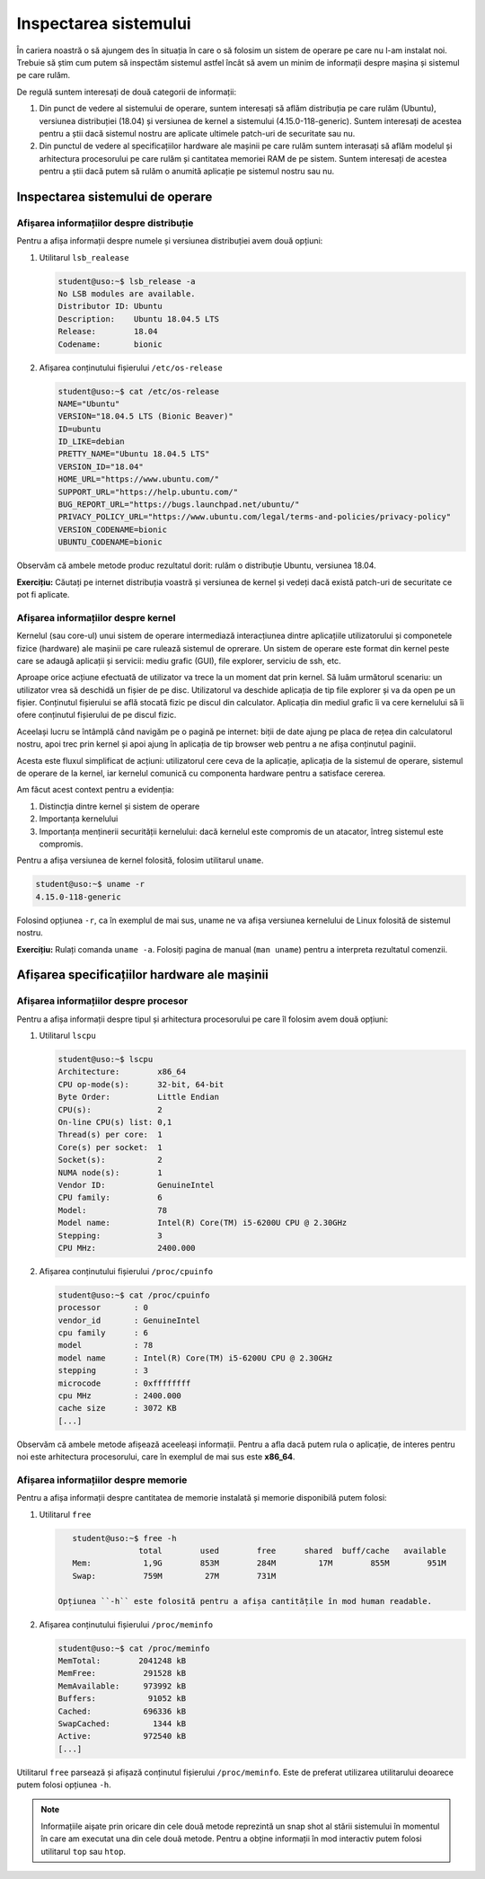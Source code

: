 .. _improve_cli_inspect_sys:

Inspectarea sistemului
======================

În cariera noastră o să ajungem des în situația în care o să folosim un sistem de operare pe care nu l-am instalat noi.
Trebuie să știm cum putem să inspectăm sistemul astfel încât să avem un minim de informații despre mașina și sistemul pe care rulăm.

De regulă suntem interesați de două categorii de informații:

#. Din punct de vedere al sistemului de operare, suntem interesați să aflăm distribuția pe care rulăm (Ubuntu), versiunea distribuției (18.04) și versiunea de kernel a sistemului (4.15.0-118-generic).
   Suntem interesați de acestea pentru a știi dacă sistemul nostru are aplicate ultimele patch-uri de securitate sau nu.

#. Din punctul de vedere al specificațiilor hardware ale mașinii pe care rulăm suntem interasați să aflăm modelul și arhitectura procesorului pe care rulăm și cantitatea memoriei RAM de pe sistem.
   Suntem interesați de acestea pentru a știi dacă putem să rulăm o anumită aplicație pe sistemul nostru sau nu.

Inspectarea sistemului de operare
---------------------------------

Afișarea informațiilor despre distribuție
^^^^^^^^^^^^^^^^^^^^^^^^^^^^^^^^^^^^^^^^^

Pentru a afișa informații despre numele și versiunea distribuției avem două opțiuni:

#. Utilitarul ``lsb_realease``

   .. code-block:: bash

       student@uso:~$ lsb_release -a
       No LSB modules are available.
       Distributor ID: Ubuntu
       Description:    Ubuntu 18.04.5 LTS
       Release:        18.04
       Codename:       bionic

#. Afișarea conținutului fișierului ``/etc/os-release``

   .. code-block:: bash

       student@uso:~$ cat /etc/os-release
       NAME="Ubuntu"
       VERSION="18.04.5 LTS (Bionic Beaver)"
       ID=ubuntu
       ID_LIKE=debian
       PRETTY_NAME="Ubuntu 18.04.5 LTS"
       VERSION_ID="18.04"
       HOME_URL="https://www.ubuntu.com/"
       SUPPORT_URL="https://help.ubuntu.com/"
       BUG_REPORT_URL="https://bugs.launchpad.net/ubuntu/"
       PRIVACY_POLICY_URL="https://www.ubuntu.com/legal/terms-and-policies/privacy-policy"
       VERSION_CODENAME=bionic
       UBUNTU_CODENAME=bionic

Observăm că ambele metode produc rezultatul dorit: rulăm o distribuție Ubuntu, versiunea 18.04.

**Exercițiu:** Căutați pe internet distribuția voastră și versiunea de kernel și vedeți dacă există patch-uri de securitate ce pot fi aplicate.

Afișarea informațiilor despre kernel
^^^^^^^^^^^^^^^^^^^^^^^^^^^^^^^^^^^^

Kernelul (sau core-ul) unui sistem de operare intermediază interacțiunea dintre aplicațiile utilizatorului și componetele fizice (hardware) ale mașinii pe care rulează sistemul de oprerare.
Un sistem de operare este format din kernel peste care se adaugă aplicații și servicii: mediu grafic (GUI), file explorer, serviciu de ssh, etc.

Aproape orice acțiune efectuată de utilizator va trece la un moment dat prin kernel.
Să luăm următorul scenariu: un utilizator vrea să deschidă un fișier de pe disc.
Utilizatorul va deschide aplicația de tip file explorer și va da open pe un fișier.
Conținutul fișierului se află stocată fizic pe discul din calculator.
Aplicația din mediul grafic îi va cere kernelului să îi ofere conținutul fișierului de pe discul fizic.

Aceelași lucru se întâmplă când navigăm pe o pagină pe internet: biții de date ajung pe placa de rețea din calculatorul nostru, apoi trec prin kernel și apoi ajung în aplicația de tip browser web pentru a ne afișa conținutul paginii.

Acesta este fluxul simplificat de acțiuni: utilizatorul cere ceva de la aplicație, aplicația de la sistemul de operare, sistemul de operare de la kernel, iar kernelul comunică cu componenta hardware pentru a satisface cererea.

Am făcut acest context pentru a evidenția:

#. Distincția dintre kernel și sistem de operare
#. Importanța kernelului
#. Importanța menținerii securității kernelului: dacă kernelul este compromis de un atacator, întreg sistemul este compromis.

Pentru a afișa versiunea de kernel folosită, folosim utilitarul ``uname``.

.. code-block:: bash

    student@uso:~$ uname -r
    4.15.0-118-generic

Folosind opțiunea ``-r``, ca în exemplul de mai sus, uname ne va afișa versiunea kernelului de Linux folosită de sistemul nostru.

**Exercițiu:** Rulați comanda ``uname -a``.
Folosiți pagina de manual (``man uname``) pentru a interpreta rezultatul comenzii.

Afișarea specificațiilor hardware ale mașinii
---------------------------------------------

Afișarea informațiilor despre procesor
^^^^^^^^^^^^^^^^^^^^^^^^^^^^^^^^^^^^^^

Pentru a afișa informații despre tipul și arhitectura procesorului pe care îl folosim avem două opțiuni:

#. Utilitarul ``lscpu``

   .. code-block:: bash

       student@uso:~$ lscpu
       Architecture:        x86_64
       CPU op-mode(s):      32-bit, 64-bit
       Byte Order:          Little Endian
       CPU(s):              2
       On-line CPU(s) list: 0,1
       Thread(s) per core:  1
       Core(s) per socket:  1
       Socket(s):           2
       NUMA node(s):        1
       Vendor ID:           GenuineIntel
       CPU family:          6
       Model:               78
       Model name:          Intel(R) Core(TM) i5-6200U CPU @ 2.30GHz
       Stepping:            3
       CPU MHz:             2400.000

#. Afișarea conținutului fișierului ``/proc/cpuinfo``

   .. code-block:: bash

       student@uso:~$ cat /proc/cpuinfo
       processor       : 0
       vendor_id       : GenuineIntel
       cpu family      : 6
       model           : 78
       model name      : Intel(R) Core(TM) i5-6200U CPU @ 2.30GHz
       stepping        : 3
       microcode       : 0xffffffff
       cpu MHz         : 2400.000
       cache size      : 3072 KB
       [...]

Observăm că ambele metode afișează aceeleași informații.
Pentru a afla dacă putem rula o aplicație, de interes pentru noi este arhitectura procesorului, care în exemplul de mai sus este **x86_64**.

Afișarea informațiilor despre memorie
^^^^^^^^^^^^^^^^^^^^^^^^^^^^^^^^^^^^^

Pentru a afișa informații despre cantitatea de memorie instalată și memorie disponibilă putem folosi:

#. Utilitarul ``free``

   .. code-block:: bash

       student@uso:~$ free -h
                     total        used        free      shared  buff/cache   available
       Mem:           1,9G        853M        284M         17M        855M        951M
       Swap:          759M         27M        731M

    Opțiunea ``-h`` este folosită pentru a afișa cantitățile în mod human readable.

#. Afișarea conținutului fișierului ``/proc/meminfo``

   .. code-block:: bash

       student@uso:~$ cat /proc/meminfo
       MemTotal:        2041248 kB
       MemFree:          291528 kB
       MemAvailable:     973992 kB
       Buffers:           91052 kB
       Cached:           696336 kB
       SwapCached:         1344 kB
       Active:           972540 kB
       [...]

Utilitarul ``free`` parsează și afișază conținutul fișierului ``/proc/meminfo``.
Este de preferat utilizarea utilitarului deoarece putem folosi opțiunea ``-h``.

.. note::

    Informațiile aișate prin oricare din cele două metode reprezintă un snap shot al stării sistemului în momentul în care am executat una din cele două metode.
    Pentru a obține informații în mod interactiv putem folosi utilitarul ``top`` sau ``htop``.